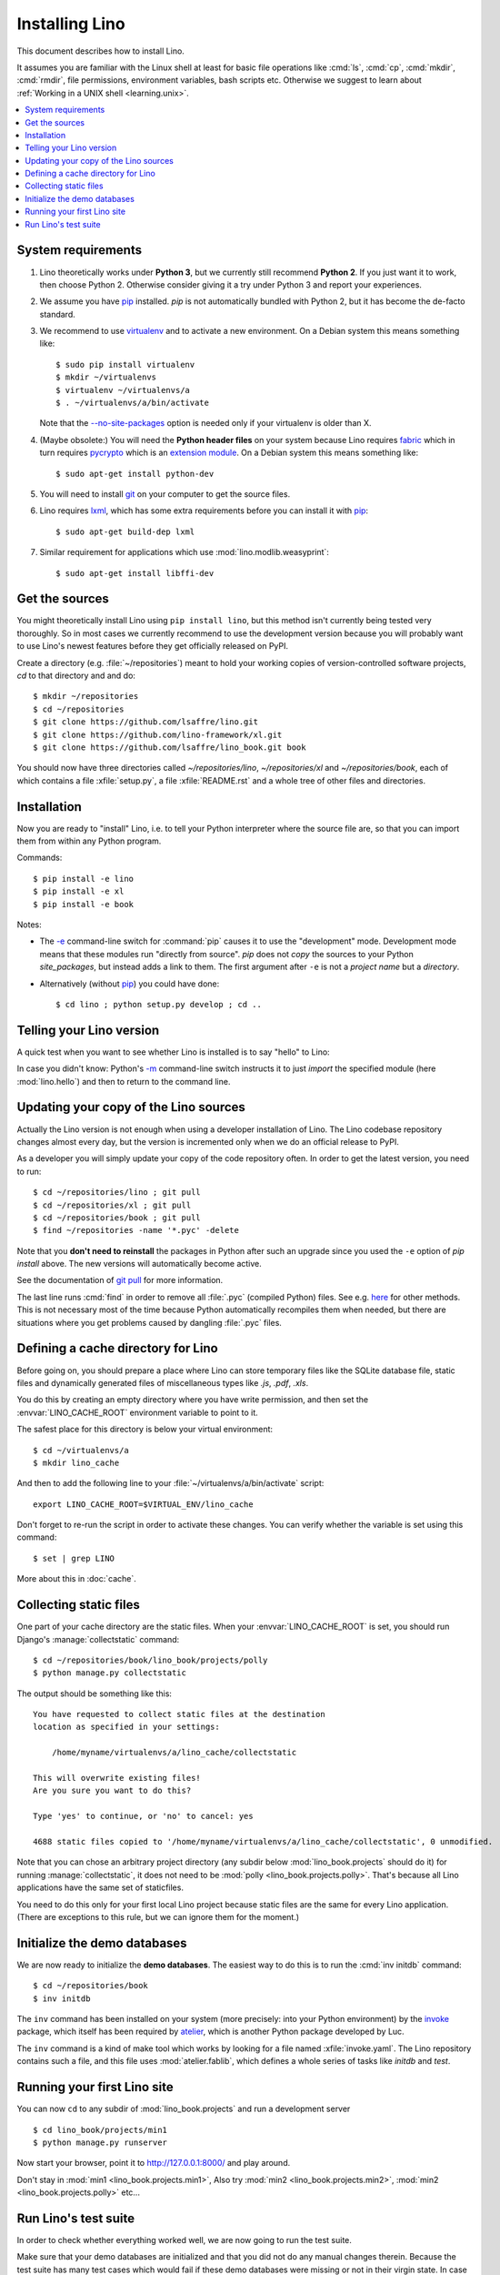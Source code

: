.. _lino.dev.install:
.. _dev.install:

===============
Installing Lino
===============

.. _pip: http://www.pip-installer.org/en/latest/
.. _virtualenv: https://pypi.python.org/pypi/virtualenv
.. _fabric: http://www.fabfile.org/
.. _invoke: http://www.pyinvoke.org/
.. _pycrypto: https://pypi.python.org/pypi/pycrypto
.. _atelier: http://atelier.lino-framework.org/
.. _git: http://git-scm.com/downloads
.. _lxml: http://lxml.de/

This document describes how to install Lino.  

It assumes you are familiar with the Linux shell at least
for basic file operations like :cmd:`ls`, :cmd:`cp`, :cmd:`mkdir`,
:cmd:`rmdir`, file permissions, environment variables, bash scripts
etc.  Otherwise we suggest to learn about :ref:`Working in a UNIX shell <learning.unix>`.

.. contents::
    :depth: 1
    :local:


System requirements
===================

#.  Lino theoretically works under **Python 3**, but we currently
    still recommend **Python 2**.  If you just want it to work, then
    choose Python 2. Otherwise consider giving it a try under Python 3
    and report your experiences.

#.  We assume you have pip_ installed. `pip` is not automatically
    bundled with Python 2, but it has become the de-facto standard.

#.  We recommend to use virtualenv_ and to activate a new environment.
    On a Debian system this means something like::

        $ sudo pip install virtualenv
        $ mkdir ~/virtualenvs
        $ virtualenv ~/virtualenvs/a
        $ . ~/virtualenvs/a/bin/activate

    Note that the `--no-site-packages
    <https://virtualenv.pypa.io/en/latest/reference.html?highlight=site-packages#cmdoption--no-site-packages>`__
    option is needed only if your virtualenv is older than X.
    
#.  (Maybe obsolete:) You will need the **Python header files** on
    your system because Lino requires fabric_ which in turn requires
    pycrypto_ which is an `extension module
    <https://docs.python.org/2/c-api/intro.html>`_. On a Debian system
    this means something like::

        $ sudo apt-get install python-dev

#.  You will need to install git_ on your computer to get the source
    files.

#.  Lino requires lxml_, which has some extra requirements before you
    can install it with pip_::

      $ sudo apt-get build-dep lxml

#.  Similar requirement for applications which use
    :mod:`lino.modlib.weasyprint`::

      $ sudo apt-get install libffi-dev



Get the sources
===============

You might theoretically install Lino using ``pip install lino``, but
this method isn't currently being tested very thoroughly. So in most
cases we currently recommend to use the development version because
you will probably want to use Lino's newest features before they get
officially released on PyPI.

Create a directory (e.g. :file:`~/repositories`) meant to hold your
working copies of version-controlled software projects, `cd` to that
directory and and do::

  $ mkdir ~/repositories
  $ cd ~/repositories
  $ git clone https://github.com/lsaffre/lino.git
  $ git clone https://github.com/lino-framework/xl.git
  $ git clone https://github.com/lsaffre/lino_book.git book

You should now have three directories called `~/repositories/lino`,
`~/repositories/xl` and `~/repositories/book`, each of which contains
a file :xfile:`setup.py`, a file :xfile:`README.rst` and a whole tree
of other files and directories.

Installation
============

Now you are ready to "install" Lino, i.e. to tell your Python
interpreter where the source file are, so that you can import them
from within any Python program.

Commands::

  $ pip install -e lino
  $ pip install -e xl
  $ pip install -e book

Notes:

- The `-e
  <https://pip.pypa.io/en/latest/reference/pip_install.html#cmdoption-e>`_
  command-line switch for :command:`pip` causes it to use the "development"
  mode.  Development mode means that these modules run "directly from
  source".  `pip` does not *copy* the sources to your Python
  `site_packages`, but instead adds a link to them.  The first
  argument after ``-e`` is not a *project name* but a *directory*.

- Alternatively (without pip_) you could have done::

      $ cd lino ; python setup.py develop ; cd ..


Telling your Lino version
=========================

A quick test when you want to see whether Lino is installed is to say
"hello" to Lino:

.. py2rst::

   self.shell_block(["python", "-m", "lino.hello"])

In case you didn't know: Python's `-m
<https://docs.python.org/2/using/cmdline.html#cmdoption-m>`_
command-line switch instructs it to just *import* the specified module
(here :mod:`lino.hello`) and then to return to the command line.

Updating your copy of the Lino sources
======================================

Actually the Lino version is not enough when using a developer
installation of Lino.  The Lino codebase repository changes almost
every day, but the version is incremented only when we do an official
release to PyPI.

As a developer you will simply update your copy of the code repository
often. In order to get the latest version, you need to run::

  $ cd ~/repositories/lino ; git pull 
  $ cd ~/repositories/xl ; git pull 
  $ cd ~/repositories/book ; git pull 
  $ find ~/repositories -name '*.pyc' -delete

Note that you **don't need to reinstall** the packages in Python after
such an upgrade since you used the ``-e`` option of `pip install`
above. The new versions will automatically become active.

See the documentation of `git pull
<https://git-scm.com/docs/git-pull>`_ for more information.

The last line runs :cmd:`find` in order to remove all :file:`.pyc`
(compiled Python) files. See e.g. `here
<http://stackoverflow.com/questions/785519/how-do-i-remove-all-pyc-files-from-a-project>`_
for other methods.  This is not necessary most of the time because
Python automatically recompiles them when needed, but there are
situations where you get problems caused by dangling :file:`.pyc`
files.


Defining a cache directory for Lino
===================================

Before going on, you should prepare a place where Lino can store
temporary files like the SQLite database file, static files and
dynamically generated files of miscellaneous types like `.js`, `.pdf`,
`.xls`.

You do this by creating an empty directory where you have write
permission, and then set the :envvar:`LINO_CACHE_ROOT` environment
variable to point to it.

The safest place for this directory is below your virtual
environment::

  $ cd ~/virtualenvs/a
  $ mkdir lino_cache

And then to add the following line to your
:file:`~/virtualenvs/a/bin/activate` script::

   export LINO_CACHE_ROOT=$VIRTUAL_ENV/lino_cache

Don't forget to re-run the script in order to activate these changes.
You can verify whether the variable is set using this command::

    $ set | grep LINO

More about this in :doc:`cache`.


Collecting static files
=======================

One part of your cache directory are the static files.  When your
:envvar:`LINO_CACHE_ROOT` is set, you should run Django's
:manage:`collectstatic` command::

    $ cd ~/repositories/book/lino_book/projects/polly
    $ python manage.py collectstatic

The output should be something like this::

    You have requested to collect static files at the destination
    location as specified in your settings:

        /home/myname/virtualenvs/a/lino_cache/collectstatic

    This will overwrite existing files!
    Are you sure you want to do this?

    Type 'yes' to continue, or 'no' to cancel: yes

    4688 static files copied to '/home/myname/virtualenvs/a/lino_cache/collectstatic', 0 unmodified.

Note that you can chose an arbitrary project directory (any subdir
below :mod:`lino_book.projects` should do it) for running
:manage:`collectstatic`, it does not need to be :mod:`polly
<lino_book.projects.polly>`. That's because all Lino applications have
the same set of staticfiles.

You need to do this only for your first local Lino project because
static files are the same for every Lino application.  (There are
exceptions to this rule, but we can ignore them for the moment.)


Initialize the demo databases
=============================

We are now ready to initialize the **demo databases**.  The easiest
way to do this is to run the :cmd:`inv initdb` command::

    $ cd ~/repositories/book
    $ inv initdb

The ``inv`` command has been installed on your system (more precisely:
into your Python environment) by the invoke_ package, which itself has
been required by atelier_, which is another Python package developed
by Luc.

The ``inv`` command is a kind of make tool which works by looking for
a file named :xfile:`invoke.yaml`. The Lino repository contains such a
file, and this file uses :mod:`atelier.fablib`, which defines a whole
series of tasks like `initdb` and `test`.



Running your first Lino site
============================

You can now ``cd`` to any subdir of :mod:`lino_book.projects` and run
a development server ::

  
    $ cd lino_book/projects/min1
    $ python manage.py runserver

Now start your browser, point it to http://127.0.0.1:8000/ and play
around.

Don't stay in :mod:`min1 <lino_book.projects.min1>`, Also try
:mod:`min2 <lino_book.projects.min2>`, :mod:`min2
<lino_book.projects.polly>` etc...


Run Lino's test suite
=====================

In order to check whether everything worked well, we are now going to
run the test suite.

Make sure that your demo databases are initialized and that you did
not do any manual changes therein.  Because the test suite has many
test cases which would fail if these demo databases were missing or
not in their virgin state.  In case you *did* write into some database
during the previous section, just run :cmd:`inv initdb` once more.

And here we go for the test suite itself::

    $ inv test

The :cmd:`inv test` command is a short for ``python setup.py test``
which simply runs the test suite.  The output should be something like
this::

    [localhost] local: python setup.py -q test
    .....................................................................
    ----------------------------------------------------------------------
    Ran 74 tests in 52.712s
    OK
    Done.


Congratulations if you got the test suite to pass!  As your next step,
we now suggest to :doc:`/tutorials/hello/index`.

